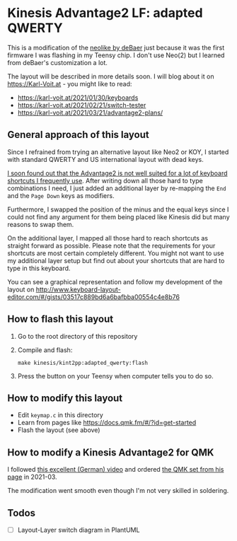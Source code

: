 * Kinesis Advantage2 LF: adapted QWERTY 

This is a modification of the [[https://github.com/deBaer/qmk_firmware/tree/kintneolike/keyboards/kinesis/keymaps/neolike][neolike by deBaer]] just because it was
the first firmware I was flashing in my Teensy chip. I don't use
Neo(2) but I learned from deBaer's customization a lot.

The layout will be described in more details soon. I will blog about it
on https://Karl-Voit.at - you might like to read:

- https://karl-voit.at/2021/01/30/keyboards
- https://karl-voit.at/2021/02/21/switch-tester
- https://karl-voit.at/2021/03/21/advantage2-plans/

** General approach of this layout

Since I refrained from trying an alternative layout like Neo2 or KOY,
I started with standard QWERTY and US international layout with dead
keys.

[[https://karl-voit.at/2021/03/21/advantage2-plans/][I soon found out that the Advantage2 is not well suited for a lot of
keyboard shortcuts I frequently use]]. After writing down all those hard
to type combinations I need, I just added an additional layer by
re-mapping the =End= and the =Page Down= keys as modifiers.

Furthermore, I swapped the position of the minus and the equal keys
since I could not find any argument for them being placed like Kinesis
did but many reasons to swap them.

On the additional layer, I mapped all those hard to reach shortcuts as
straight forward as possible. Please note that the requirements for
your shortcuts are most certain completely different. You might not
want to use my additional layer setup but find out about your
shortcuts that are hard to type in this keyboard.

You can see a graphical representation and follow my development of
the layout on
http://www.keyboard-layout-editor.com/#/gists/03517c889bd6a6bafbba00554c4e8b76

[[file:current_layout.png]]

** How to flash this layout

1. Go to the root directory of this repository
2. Compile and flash:
   : make kinesis/kint2pp:adapted_qwerty:flash
3. Press the button on your Teensy when computer tells you to do so.

** How to modify this layout

- Edit =keymap.c= in this directory
- Learn from pages like https://docs.qmk.fm/#/?id=get-started
- Flash the layout (see above)

** How to modify a Kinesis Advantage2 for QMK

I followed [[https://www.youtube.com/watch?v=Js5lXJGMgDs][this excellent (German) video]] and ordered [[https://orthkb.work/?product=kint-kinesis-keyboard-controller][the QMK set from his page]] in 2021-03.

The modification went smooth even though I'm not very skilled in soldering.

** Todos 

- [ ] Layout-Layer switch diagram in PlantUML
